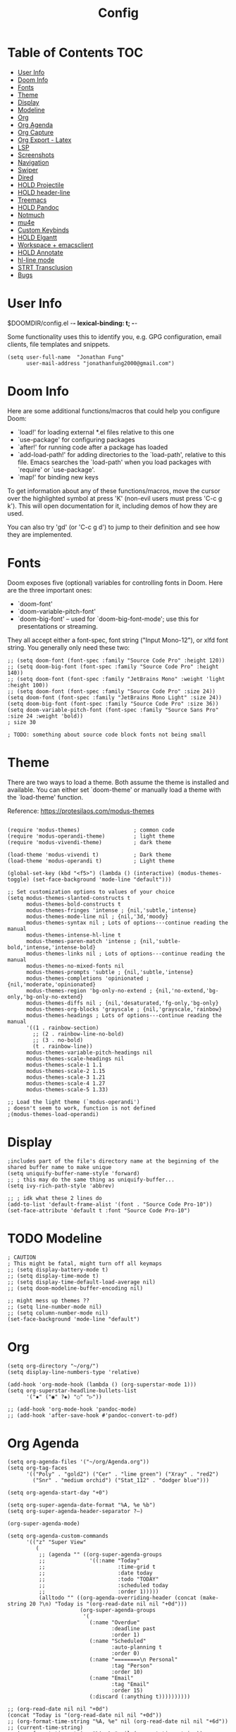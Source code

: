 #+TITLE: Config
* Table of Contents :TOC:
- [[#user-info][User Info]]
- [[#doom-info][Doom Info]]
- [[#fonts][Fonts]]
- [[#theme][Theme]]
- [[#display][Display]]
- [[#modeline][Modeline]]
- [[#org][Org]]
- [[#org-agenda][Org Agenda]]
- [[#org-capture][Org Capture]]
- [[#org-export---latex][Org Export - Latex]]
- [[#lsp][LSP]]
- [[#screenshots][Screenshots]]
- [[#navigation][Navigation]]
- [[#swiper][Swiper]]
- [[#dired][Dired]]
- [[#hold-projectile][HOLD Projectile]]
- [[#hold-header-line][HOLD header-line]]
- [[#treemacs][Treemacs]]
- [[#hold-pandoc][HOLD Pandoc]]
- [[#notmuch][Notmuch]]
- [[#mu4e][mu4e]]
- [[#custom-keybinds][Custom Keybinds]]
- [[#hold-elgantt][HOLD Elgantt]]
- [[#workspace--emacsclient][Workspace + emacsclient]]
- [[#hold-annotate][HOLD Annotate]]
- [[#hl-line-mode][hl-line mode]]
- [[#strt-transclusion][STRT Transclusion]]
- [[#bugs][Bugs]]

* User Info
$DOOMDIR/config.el -*- lexical-binding: t; -*-

Some functionality uses this to identify you, e.g. GPG configuration, email
clients, file templates and snippets.
#+BEGIN_SRC elisp :results none
(setq user-full-name  "Jonathan Fung"
      user-mail-address "jonathanfung2000@gmail.com")
#+END_SRC
* Doom Info
Here are some additional functions/macros that could help you configure Doom:

- `load!' for loading external *.el files relative to this one
- `use-package' for configuring packages
- `after!' for running code after a package has loaded
- `add-load-path!' for adding directories to the `load-path', relative to
  this file. Emacs searches the `load-path' when you load packages with
  `require' or `use-package'.
- `map!' for binding new keys

To get information about any of these functions/macros, move the cursor over
the highlighted symbol at press 'K' (non-evil users must press 'C-c g k').
This will open documentation for it, including demos of how they are used.

You can also try 'gd' (or 'C-c g d') to jump to their definition and see how
they are implemented.
* Fonts
Doom exposes five (optional) variables for controlling fonts in Doom. Here
are the three important ones:

+ `doom-font'
+ `doom-variable-pitch-font'
+ `doom-big-font' -- used for `doom-big-font-mode'; use this for
  presentations or streaming.

They all accept either a font-spec, font string ("Input Mono-12"), or xlfd
font string. You generally only need these two:
#+BEGIN_SRC elisp :results none
;; (setq doom-font (font-spec :family "Source Code Pro" :height 120))
;; (setq doom-big-font (font-spec :family "Source Code Pro" :height 140))
;; (setq doom-font (font-spec :family "JetBrains Mono" :weight 'light :height 100))
;; (setq doom-font (font-spec :family "Source Code Pro" :size 24))
(setq doom-font (font-spec :family "JetBrains Mono Light" :size 24))
(setq doom-big-font (font-spec :family "Source Code Pro" :size 36))
(setq doom-variable-pitch-font (font-spec :family "Source Sans Pro" :size 24 :weight 'bold))
; size 30

; TODO: something about source code block fonts not being small
#+END_SRC

* Theme
There are two ways to load a theme. Both assume the theme is installed and
available. You can either set `doom-theme' or manually load a theme with the
`load-theme' function.

Reference: https://protesilaos.com/modus-themes

#+begin_src elisp

(require 'modus-themes)                 ; common code
(require 'modus-operandi-theme)         ; light theme
(require 'modus-vivendi-theme)          ; dark theme

(load-theme 'modus-vivendi t)           ; Dark theme
(load-theme 'modus-operandi t)          ; Light theme

(global-set-key (kbd "<f5>") (lambda () (interactive) (modus-themes-toggle) (set-face-background 'mode-line "default")))

;; Set customization options to values of your choice
(setq modus-themes-slanted-constructs t
      modus-themes-bold-constructs t
      modus-themes-fringes 'intense ; {nil,'subtle,'intense}
      modus-themes-mode-line nil ; {nil,'3d,'moody}
      modus-themes-syntax nil ; Lots of options---continue reading the manual
      modus-themes-intense-hl-line t
      modus-themes-paren-match 'intense ; {nil,'subtle-bold,'intense,'intense-bold}
      modus-themes-links nil ; Lots of options---continue reading the manual
      modus-themes-no-mixed-fonts nil
      modus-themes-prompts 'subtle ; {nil,'subtle,'intense}
      modus-themes-completions 'opinionated ; {nil,'moderate,'opinionated}
      modus-themes-region 'bg-only-no-extend ; {nil,'no-extend,'bg-only,'bg-only-no-extend}
      modus-themes-diffs nil ; {nil,'desaturated,'fg-only,'bg-only}
      modus-themes-org-blocks 'grayscale ; {nil,'grayscale,'rainbow}
      modus-themes-headings ; Lots of options---continue reading the manual
      '((1 . rainbow-section)
        ;; (2 . rainbow-line-no-bold)
        ;; (3 . no-bold)
        (t . rainbow-line))
      modus-themes-variable-pitch-headings nil
      modus-themes-scale-headings nil
      modus-themes-scale-1 1.1
      modus-themes-scale-2 1.15
      modus-themes-scale-3 1.21
      modus-themes-scale-4 1.27
      modus-themes-scale-5 1.33)

;; Load the light theme (`modus-operandi')
; doesn't seem to work, function is not defined
;(modus-themes-load-operandi)
#+end_src

#+RESULTS:
: 1.33

* Display
#+BEGIN_SRC elisp
;includes part of the file's directory name at the beginning of the shared buffer name to make unique
(setq uniquify-buffer-name-style 'forward)
;; ; this may do the same thing as uniquify-buffer...
(setq ivy-rich-path-style 'abbrev)

;; ; idk what these 2 lines do
(add-to-list 'default-frame-alist '(font . "Source Code Pro-10"))
(set-face-attribute 'default t :font "Source Code Pro-10")
#+END_SRC

#+RESULTS:

* TODO Modeline
#+BEGIN_SRC elisp :results none
; CAUTION
; This might be fatal, might turn off all keymaps
;; (setq display-battery-mode t)
;; (setq display-time-mode t)
;; (setq display-time-default-load-average nil)
;; (setq doom-modeline-buffer-encoding nil)

;; might mess up themes ??
;; (setq line-number-mode nil)
;; (setq column-number-mode nil)
(set-face-background 'mode-line "default")
#+end_src

* Org
#+BEGIN_SRC elisp :results none
(setq org-directory "~/org/")
(setq display-line-numbers-type 'relative)

(add-hook 'org-mode-hook (lambda () (org-superstar-mode 1)))
(setq org-superstar-headline-bullets-list
      '("✸" ("◉" ?◈) "○" "▷"))

;; (add-hook 'org-mode-hook 'pandoc-mode)
;; (add-hook 'after-save-hook #'pandoc-convert-to-pdf)
#+END_SRC
* Org Agenda
#+BEGIN_SRC elisp
(setq org-agenda-files '("~/org/Agenda.org"))
(setq org-tag-faces
      '(("Poly" . "gold2") ("Cer" . "lime green") ("Xray" . "red2")
        ("Snr" . "medium orchid") ("Stat_112" . "dodger blue")))

(setq org-agenda-start-day "+0")

(setq org-super-agenda-date-format "%A, %e %b")
(setq org-super-agenda-header-separator ?―)

(org-super-agenda-mode)

(setq org-agenda-custom-commands
      '(("z" "Super View"
         (
          ;; (agenda "" ((org-super-agenda-groups
          ;;              '((:name "Today"
          ;;                       :time-grid t
          ;;                       :date today
          ;;                       :todo "TODAY"
          ;;                       :scheduled today
          ;;                       :order 1)))))
          (alltodo "" ((org-agenda-overriding-header (concat (make-string 20 ?\n) "Today is "(org-read-date nil nil "+0d")))
                       (org-super-agenda-groups
                        '(
                          (:name "Overdue"
                                 :deadline past
                                 :order 1)
                          (:name "Scheduled"
                                 :auto-planning t
                                 :order 0)
                          (:name "========\n Personal"
                                 :tag "Person"
                                 :order 10)
                          (:name "Email"
                                 :tag "Email"
                                 :order 15)
                          (:discard (:anything t))))))))))
#+END_SRC

#+RESULTS:
| z | Super View | ((alltodo  ((org-agenda-overriding-header (concat (make-string 20 10) Today is  (org-read-date nil nil +0d))) (org-super-agenda-groups '((:name Overdue :deadline past :order 1) (:name Scheduled :auto-planning t :order 0) (:name ======== |




#+begin_src elisp
;; (org-read-date nil nil "+0d")
(concat "Today is "(org-read-date nil nil "+0d"))
;; (org-format-time-string "%A, %e" nil (org-read-date nil nil "+6d"))
;; (current-time-string)
;; (org-format-time-string "%A, %e" nil (current-time-string))

;; (parse-time-string (org-read-date nil nil "+1w"))
;; (date-to-time (org-read-date nil nil "+1w"))
;; (org-format-time-string (org-read-date nil nil "+1w"))
;(org-time-from-absolute (org-read-date nil nil "+1w"))
;; (org-time-string-to-absolute (org-read-date nil nil "+1w"))
#+end_src

#+RESULTS:
: Today is 2020-12-14

* Org Capture
#+BEGIN_SRC elisp :results none
(setq org-capture-templates
      '(("t" "Agenda TODO" entry (file "~/org/Agenda.org")
        "* TODO %?" :prepend t)
        ("e" "email" entry (file+headline "~/org/Agenda.org" "Emails")
         "* TODO Reply: %? \n - %a" :prepend t)
      ))
#+END_SRC

* Org Export - Latex
#+begin_src elisp
(setq org-latex-classes
             '("notes"
                   "\\documentclass[8pt]{article}
\\usepackage[letterpaper, portrait, margin=1in]{geometry}
\\usepackage[utf8]{inputenc}
\\usepackage[T1]{fontenc}
\\usepackage{amsmath}
\\usepackage{amssymb}
\\usepackage{hyperref}
\\usepackage{enumitem}
\\setitemize{itemsep=0.5pt}
\\usepackage{lastpage}
\\usepackage{fancyhdr}
\\pagestyle{fancy}
\\fancyhf{}
\\usepackage{titling} % allows \thetitle \theauthor \thedate
\\rhead{\\theauthor}
\\lhead{\\thetitle}
\\rfoot{\\thepage{} of \\pageref{LastPage}}
\\linespread{1}
\\setlength{\\parindent}{0pt}
\\setlength{\\parskip}{0.5em plus 0.1em minus 0.2em}
\\hypersetup{pdfborder=0 0 0}
\\setcounter{secnumdepth}{0}
[NO-DEFAULT-PACKAGES]
[EXTRA]"
("\\section{%s}" . "\\section*{%s}")
("\\subsection{%s}" . "\\subsection*{%s}")
("\\subsubsection{%s}" . "\\subsubsection*{%s}")
("\\paragraph{%s}" . "\\paragraph*{%s}")))

(map! :n "SPC r r" #'org-latex-export-to-pdf)
#+end_src

* LSP
#+BEGIN_SRC elisp :results none
; Rust
(setq lsp-rust-server "rust-analyzer")
(map! :n "SPC t u" #'lsp-ui-doc-mode)
#+END_SRC
* Screenshots
#+BEGIN_SRC elisp :results none
(defun screenshot-svg ()
  "Save a screenshot of the current frame as an SVG image.
Saves to a temp file and puts the filename in the kill ring."
  (interactive)
  (let* ((filename (make-temp-file "Emacs" nil ".svg"))
         (data (x-export-frames nil 'svg)))
    (with-temp-file filename
      (insert data))
    (kill-new filename)
    (message filename)))
#+END_SRC
* Navigation
#+BEGIN_SRC elisp :results none
; Bind Zooms??
(map! :n "C-_" #'er/contract-region
      :n "C-+" #'er/expand-region)

;; ; unbind J,K,M
(map! :map evil-normal-state-map "J" nil
      "K" nil)
(map! :map evil-motion-state-map "M" nil
      "K" nil)

;; ; rebind J,K for scrolling
(map! :n "J" #'evil-scroll-line-up)
(map! :n "K" #'evil-scroll-line-down)

;; ; bind M for contexual lookup
(map! :n "M" #'+lookup/documentation)

;; ;; Make evil-mode up/down operate in screen lines instead of actual lines
(define-key evil-motion-state-map "j" 'evil-next-visual-line)
(define-key evil-motion-state-map "k" 'evil-previous-visual-line)
;; ;; Also in visual mode
(define-key evil-visual-state-map "j" 'evil-next-visual-line)
(define-key evil-visual-state-map "k" 'evil-previous-visual-line)
#+END_SRC
* Swiper
From r/emacs:
By default if you have visual line mode on swiper scans every visual line, which can be really slow in large files. This forces swiper to revert back to searching only every actual line even if the user is using visual line mode

Note: seems to only find one occurrence in each file line, user needs to scan main buffer.
#+begin_src elisp :results none
(setq swiper-use-visual-line nil)
(setq swiper-use-visual-line-p (lambda (a) nil))
#+end_src
* Dired
#+begin_src elisp
(setq dired-hide-details-mode t)
#+end_src

#+RESULTS:
: t

* HOLD Projectile
#+BEGIN_SRC elisp
; unbind SPC p F
;(map! :map doom-leader-map "p F" nil)
; rebind SPC p F to search all projects' files
;(map! :n "SPC p F" #'projectile-find-file-in-known-projects)
#+END_SRC

#+RESULTS:

* HOLD header-line
#+BEGIN_SRC elisp
;; (defun toggle-header-line-format ()
;;     "Toggle buffer-local var header-line-format as pseudo-top margin"
;;     (setq header-line-format (if (eq header-line-format nil) t nil))
;;     (interactive)
;;     (redraw-display))
;; (global-set-key (kbd "<f6>") 'toggle-header-line-format)
; use with set-face-font header-line
;(set-face-background 'header-line "white")
#+END_SRC

#+RESULTS:

* Treemacs
Bind external (zathura, etc.) opening for treemacs
#+BEGIN_SRC elisp :results none
(map! :n "SPC o o" #'treemacs-visit-node-in-external-application)
(map! :n "SPC o t" #'treemacs)
(setq treemacs-position 'right
      treemacs-width 25
      treemacs-indentation 1)
#+END_SRC
* HOLD Pandoc
Bind pdf-export in pandoc

Note: Deprecated in favor of [[Org Export - Latex]]
#+BEGIN_SRC elisp :results none
;(map! :n "SPC r r" #'pandoc-convert-to-pdf)
#+END_SRC
* Notmuch
#+BEGIN_SRC elisp :results none
;define function that syncs mbsync and refreshes notmuch
(defun sync-email ()
  "Lists the contents of the current directory."
  (interactive)
  (shell-command "mbsync -a && notmuch new"))

; bind notmuch-hello view
(map! :n "SPC o n" #'notmuch-hello)
; bind custom function to sync mbsync and notmuch
(map! :n "SPC r s" 'sync-email)

;; attempt to fix notmuch formatting
(setq notmuch-search-result-format
  '(("date" . "%12s ")
    ("count" . "%-6s ")
    ("authors" . "%-15s ")
    ("subject" . "%-10s ")
    ("tags" . "(%s)"))
)

(setq notmuch-saved-searches '((:name "Personal" :query "tag:inbox AND to:jonathanfung2000@gmail.com AND date:nov_3_2020..today AND NOT tag:delete")
                               (:name "UCI" :query "tag:inbox AND to:fungjm@uci.edu AND date:nov_3_2020..today AND NOT tag:delete")
                               (:name "Clean Inbox" :query "tag:inbox AND date:nov_3_2020..today")
                                   (:name "Flagged" :query "tag:inbox AND tag:flagged")
                               (:name "Inbox" :query "tag:inbox")))
#+END_SRC
* TODO mu4e
#+BEGIN_SRC emacs-lisp
;; (add-to-list 'load-path "/usr/share/emacs/site-lisp/mu4e")
;; ;; Each path is relative to `+mu4e-mu4e-mail-path', which is ~/.mail by default
;; (set-email-account! "Personal"
;;   '((mu4e-sent-folder       . "/gmail/[Gmail].Sent Mail")
;;     ;(mu4e-drafts-folder     . "/gmail/Drafts")
;;     (mu4e-trash-folder      . "/gmail/[Gmail].Trash")
;;     (mu4e-refile-folder     . "/gmail/[Gmail].All Mail")
;;     (smtpmail-smtp-user     . "jonathanfung2000@gmail.com")
;;     ;; (mu4e-compose-signature . "---\nHenrik Lissner"))
;;   t))
;; (set-email-account! "UCI"
;;   '((mu4e-sent-folder       . "/uci/[Gmail].Sent Mail")
;;     ;(mu4e-drafts-folder     . "/gmail/Drafts")
;;     (mu4e-trash-folder      . "/uci/[Gmail].Trash")
;;     (mu4e-refile-folder     . "/uci/[Gmail].All Mail")
;;     (smtpmail-smtp-user     . "fungjm@uci.edu")
;;     ;; (mu4e-compose-signature . "---\nHenrik Lissner"))
;;   t))
#+END_SRC

#+RESULTS:
* Custom Keybinds
#+BEGIN_SRC elisp :results none
;; Bind toggles
(global-set-key (kbd "<f2>") 'mixed-pitch-mode)
(global-set-key (kbd "<f3>") 'olivetti-mode)
(global-set-key (kbd "<f4>") 'toggle-rot13-mode)
(setq olivetti-body-width 90)
; ;; (global-set-key (kbd "U") 'undo-tree-redo)

; Unbind language input switcher
(map! :map global-map "C-\\" nil)
; Bind toggle for 80-char limit, buffer-wide
(map! :n "SPC t c" 'display-fill-column-indicator-mode)
(map! :n "C-\\" 'display-fill-column-indicator-mode)

;; ; currently do not use org-roam, need to delete
;; (setq org-roam-directory "~/emacs/org-roam")
;; (setq org-roam-index-file "index.org")
;(define-key org-roam-mode-map (kbd "C-c n l") #'org-roam)
;(define-key org-roam-mode-map (kbd "C-c n f") #'org-roam-find-file)
;(define-key org-roam-mode-map (kbd "C-c n j") #'org-roam-jump-to-index)
;(define-key org-roam-mode-map (kbd "C-c n b") #'org-roam-switch-to-buffer)
;(define-key org-roam-mode-map (kbd "C-c n g") #'org-roam-graph)
;(define-key org-mode-map (kbd "C-c n i") #'org-roam-insert)
;(require 'org-roam-protocol)
#+END_SRC

#+RESULTS:

* HOLD Elgantt
#+BEGIN_SRC elisp :results none
;; enable elgantt - https://github.com/legalnonsense/elgantt/
;; (add-to-list 'load-path (concat user-emacs-directory "elgantt/")) ;; Or wherever it is located
;; (require 'elgantt)
#+END_SRC
* Workspace + emacsclient
Stops new emacsclient frames from creating new workspaces ([#N])
#+BEGIN_SRC elisp
(after! persp-mode
(setq persp-emacsclient-init-frame-behaviour-override "main"))
#+END_SRC

#+RESULTS:
: main

* HOLD Annotate
#+BEGIN_SRC elisp
;(annotate-mode)
#+END_SRC

* hl-line mode
#+BEGIN_SRC elisp :results none
(setq hl-line-mode nil)
(map! :n "SPC t h" #'hl-line-mode)

; meant to only have hl-line highlight on end of line
(defun my-hl-line-range-function () (cons (line-end-position) (line-beginning-position 2)))
;(setq hl-line-range-function #'my-hl-line-range-function)

(defun my-hl-line-range ()
  "Used as value of `hl-line-range-function'."
  (cons (line-beginning-position) (line-end-position)))

(setq-default hl-line-range-function #'my-hl-line-range)
#+END_SRC
* STRT Transclusion
https://github.com/nobiot/org-transclusion
* Bugs
#+BEGIN_SRC elisp :results none
;; Local Variables:
;; byte-compile-warnings: (not mapcar)
;; End:

#+END_SRC
